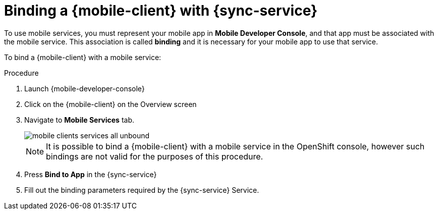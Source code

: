 :service-name: {sync-service}

= Binding a {mobile-client} with {service-name}

To use mobile services, you must represent your mobile app in *Mobile Developer Console*, and that app must be associated with the mobile service.
This association is called *binding* and it is necessary for your mobile app to use that service.

To bind a {mobile-client} with a mobile service:

.Procedure

. Launch {mobile-developer-console}

. Click on the {mobile-client} on the Overview screen

. Navigate to *Mobile Services* tab.
+
image::mobile-clients-services-all-unbound.png[]
+
NOTE: It is possible to bind a {mobile-client} with a mobile service in the OpenShift console, however such bindings are not valid for the purposes of this procedure.

. Press *Bind to App* in the {service-name}
. Fill out the binding parameters required by the {service-name} Service.
